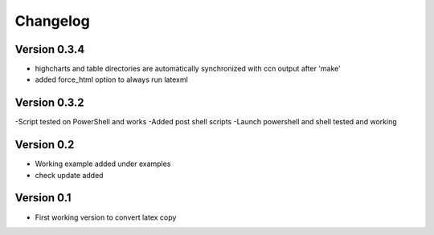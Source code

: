 =========
Changelog
=========

Version 0.3.4
===========

- highcharts and table directories are automatically synchronized with ccn output after 'make'
- added force_html option to always run latexml

Version 0.3.2
===========

-Script tested on PowerShell and works
-Added post shell scripts
-Launch powershell and shell tested and working

Version 0.2
===========

- Working example added under examples
- check update added

Version 0.1
===========

- First working version to convert latex copy
